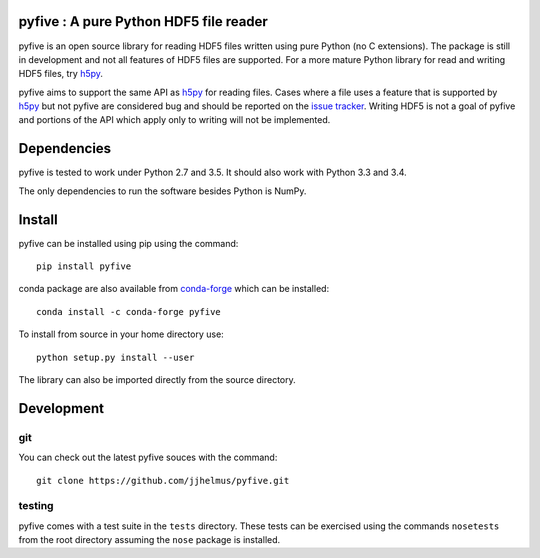 pyfive : A pure Python HDF5 file reader
=======================================

|Travis|_

.. |Travis| image:: https://api.travis-ci.org/jjhelmus/pyfive.png?branch=master
.. _Travis: https://travis-ci.org/jjhelmus/pyfive

pyfive is an open source library for reading HDF5 files written using
pure Python (no C extensions). The package is still in development and not all
features of HDF5 files are supported. For a more mature Python library for
read and writing HDF5 files, try `h5py`_.

pyfive aims to support the same API as `h5py`_ for reading files. Cases where a
file uses a feature that is supported by `h5py`_ but not pyfive are considered
bug and should be reported on the `issue tracker`_. Writing HDF5 is not a goal
of pyfive and portions of the API which apply only to writing will not be
implemented.

.. _h5py: http://www.h5py.org/
.. _issue tracker: https://github.com/jjhelmus/pyfive/issues

Dependencies
============

pyfive is tested to work under Python 2.7 and 3.5.  It should also work
with Python 3.3 and 3.4.

The only dependencies to run the software besides Python is NumPy.

Install
=======

pyfive can be installed using pip using the command::

    pip install pyfive

conda package are also available from `conda-forge`_ which can be installed::

    conda install -c conda-forge pyfive

To install from source in your home directory use::

    python setup.py install --user

The library can also be imported directly from the source directory.

.. _conda-forge: https://conda-forge.github.io/

Development
===========

git
---

You can check out the latest pyfive souces with the command::

    git clone https://github.com/jjhelmus/pyfive.git

testing
-------

pyfive comes with a test suite in the ``tests`` directory.  These tests can be
exercised using the commands ``nosetests`` from the root directory assuming the
``nose`` package is installed.
